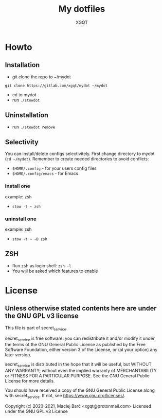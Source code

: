 #+TITLE: My dotfiles
#+AUTHOR: XGQT
#+LANGUAGE: en
#+ATTR_HTML: style margin-left: auto; margin-right: auto;
#+STARTUP: showall inlineimages
#+OPTIONS: toc:nil num:nil
#+REVEAL_THEME: black
[[./mydot.png]]

[[https://gitlab.com/xgqt/mydot/pipelines][file:https://gitlab.com/xgqt/mydot/badges/master/pipeline.svg]] [[https://gitlab.com/xgqt/mydot/commits/master.atom][file:https://img.shields.io/badge/feed-atom-orange.svg]] [[./LICENSE][file:https://img.shields.io/badge/license-GPLv3-blue.svg]]


* Howto

** Installation

   - git clone the repo to ~/mydot
   =git clone https://gitlab.com/xgqt/mydot ~/mydot=
   - cd to mydot
   - run =./stowdot=

** Uninstallation

   - run =./stowdot remove=

** Selectivity

   You can install/delete configs selectivitely.
   First change directory to mydot (=cd ~/mydot=).
   Remember to create needed directories to avoid conflicts:
   - =$HOME/.config=        - for your users config files
   - =$HOME/.config/emacs=  - for Emacs

*** install one

    example: zsh
    - =stow -t ~ zsh=

*** uninstall one

    example: zsh
    - =stow -t ~ -D zsh=

** ZSH

    - Run zsh as login shell: =zsh -l=
    - You will be asked which features to enable


* License

** Unless otherwise stated contents here are under the GNU GPL v3 license

   This file is part of secret_service.

   secret_service is free software: you can redistribute it and/or modify
   it under the terms of the GNU General Public License as published by
   the Free Software Foundation, either version 3 of the License, or
   (at your option) any later version.

   secret_service is distributed in the hope that it will be useful,
   but WITHOUT ANY WARRANTY; without even the implied warranty of
   MERCHANTABILITY or FITNESS FOR A PARTICULAR PURPOSE.  See the
   GNU General Public License for more details.

   You should have received a copy of the GNU General Public License
   along with secret_service.  If not, see <https://www.gnu.org/licenses/>.

   Copyright (c) 2020-2021, Maciej Barć <xgqt@protonmail.com>
   Licensed under the GNU GPL v3 License
